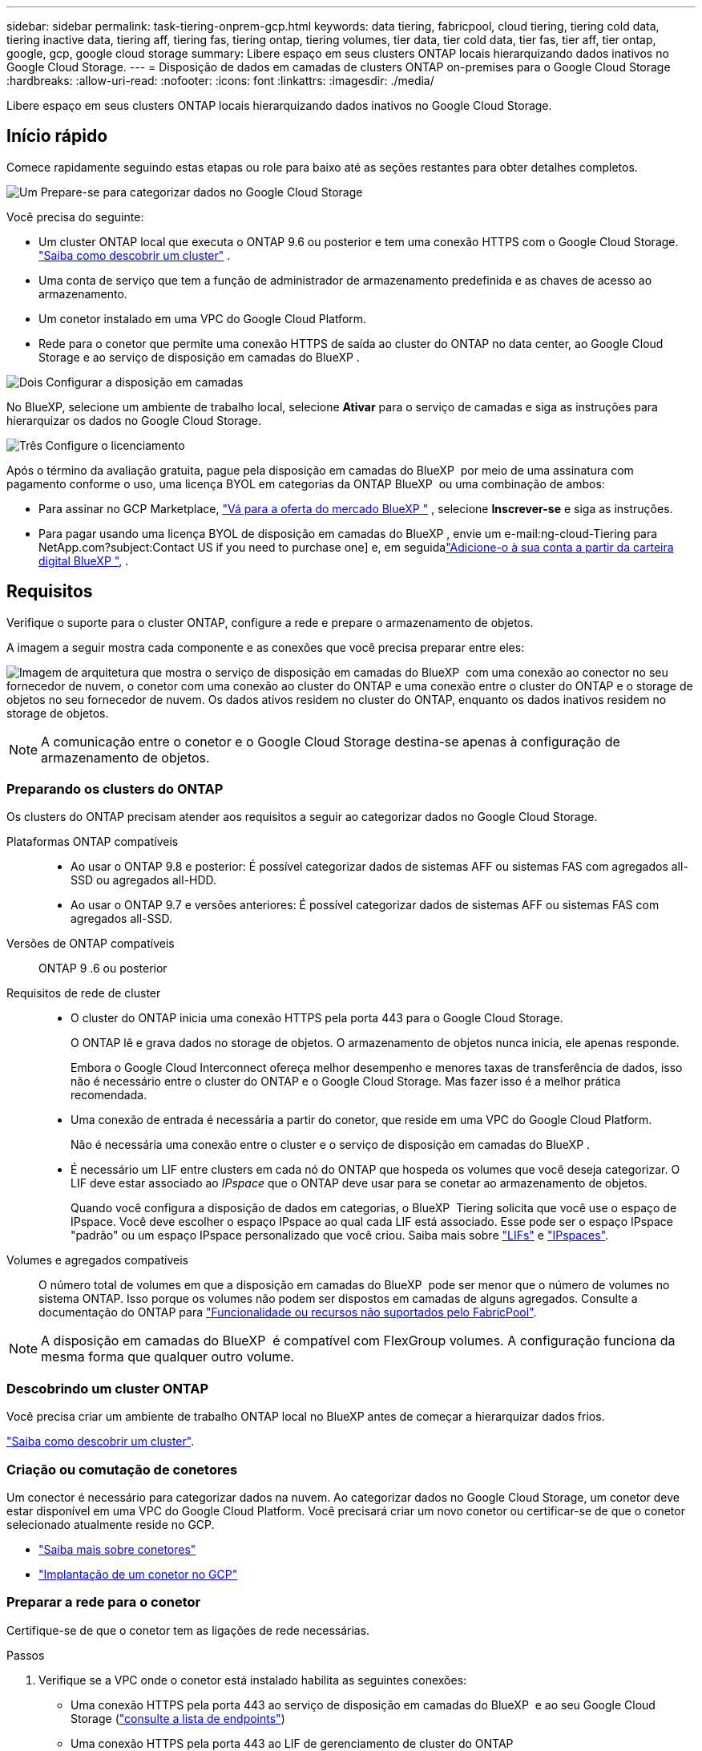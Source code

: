 ---
sidebar: sidebar 
permalink: task-tiering-onprem-gcp.html 
keywords: data tiering, fabricpool, cloud tiering, tiering cold data, tiering inactive data, tiering aff, tiering fas, tiering ontap, tiering volumes, tier data, tier cold data, tier fas, tier aff, tier ontap, google, gcp, google cloud storage 
summary: Libere espaço em seus clusters ONTAP locais hierarquizando dados inativos no Google Cloud Storage. 
---
= Disposição de dados em camadas de clusters ONTAP on-premises para o Google Cloud Storage
:hardbreaks:
:allow-uri-read: 
:nofooter: 
:icons: font
:linkattrs: 
:imagesdir: ./media/


[role="lead"]
Libere espaço em seus clusters ONTAP locais hierarquizando dados inativos no Google Cloud Storage.



== Início rápido

Comece rapidamente seguindo estas etapas ou role para baixo até as seções restantes para obter detalhes completos.

.image:https://raw.githubusercontent.com/NetAppDocs/common/main/media/number-1.png["Um"] Prepare-se para categorizar dados no Google Cloud Storage
[role="quick-margin-para"]
Você precisa do seguinte:

[role="quick-margin-list"]
* Um cluster ONTAP local que executa o ONTAP 9.6 ou posterior e tem uma conexão HTTPS com o Google Cloud Storage.  https://docs.netapp.com/us-en/bluexp-ontap-onprem/task-discovering-ontap.html["Saiba como descobrir um cluster"^] .
* Uma conta de serviço que tem a função de administrador de armazenamento predefinida e as chaves de acesso ao armazenamento.
* Um conetor instalado em uma VPC do Google Cloud Platform.
* Rede para o conetor que permite uma conexão HTTPS de saída ao cluster do ONTAP no data center, ao Google Cloud Storage e ao serviço de disposição em camadas do BlueXP .


.image:https://raw.githubusercontent.com/NetAppDocs/common/main/media/number-2.png["Dois"] Configurar a disposição em camadas
[role="quick-margin-para"]
No BlueXP, selecione um ambiente de trabalho local, selecione *Ativar* para o serviço de camadas e siga as instruções para hierarquizar os dados no Google Cloud Storage.

.image:https://raw.githubusercontent.com/NetAppDocs/common/main/media/number-3.png["Três"] Configure o licenciamento
[role="quick-margin-para"]
Após o término da avaliação gratuita, pague pela disposição em camadas do BlueXP  por meio de uma assinatura com pagamento conforme o uso, uma licença BYOL em categorias da ONTAP BlueXP  ou uma combinação de ambos:

[role="quick-margin-list"]
* Para assinar no GCP Marketplace,  https://console.cloud.google.com/marketplace/details/netapp-cloudmanager/cloud-manager?supportedpurview=project&rif_reserved["Vá para a oferta do mercado BlueXP "^] , selecione *Inscrever-se* e siga as instruções.
* Para pagar usando uma licença BYOL de disposição em camadas do BlueXP , envie um e-mail:ng-cloud-Tiering para NetApp.com?subject:Contact US if you need to purchase one] e, em seguidalink:https://docs.netapp.com/us-en/bluexp-digital-wallet/task-manage-data-services-licenses.html["Adicione-o à sua conta a partir da carteira digital BlueXP "^], .




== Requisitos

Verifique o suporte para o cluster ONTAP, configure a rede e prepare o armazenamento de objetos.

A imagem a seguir mostra cada componente e as conexões que você precisa preparar entre eles:

image:diagram_cloud_tiering_google.png["Imagem de arquitetura que mostra o serviço de disposição em camadas do BlueXP  com uma conexão ao conector no seu fornecedor de nuvem, o conetor com uma conexão ao cluster do ONTAP e uma conexão entre o cluster do ONTAP e o storage de objetos no seu fornecedor de nuvem. Os dados ativos residem no cluster do ONTAP, enquanto os dados inativos residem no storage de objetos."]


NOTE: A comunicação entre o conetor e o Google Cloud Storage destina-se apenas à configuração de armazenamento de objetos.



=== Preparando os clusters do ONTAP

Os clusters do ONTAP precisam atender aos requisitos a seguir ao categorizar dados no Google Cloud Storage.

Plataformas ONTAP compatíveis::
+
--
* Ao usar o ONTAP 9.8 e posterior: É possível categorizar dados de sistemas AFF ou sistemas FAS com agregados all-SSD ou agregados all-HDD.
* Ao usar o ONTAP 9.7 e versões anteriores: É possível categorizar dados de sistemas AFF ou sistemas FAS com agregados all-SSD.


--
Versões de ONTAP compatíveis:: ONTAP 9 .6 ou posterior
Requisitos de rede de cluster::
+
--
* O cluster do ONTAP inicia uma conexão HTTPS pela porta 443 para o Google Cloud Storage.
+
O ONTAP lê e grava dados no storage de objetos. O armazenamento de objetos nunca inicia, ele apenas responde.

+
Embora o Google Cloud Interconnect ofereça melhor desempenho e menores taxas de transferência de dados, isso não é necessário entre o cluster do ONTAP e o Google Cloud Storage. Mas fazer isso é a melhor prática recomendada.

* Uma conexão de entrada é necessária a partir do conetor, que reside em uma VPC do Google Cloud Platform.
+
Não é necessária uma conexão entre o cluster e o serviço de disposição em camadas do BlueXP .

* É necessário um LIF entre clusters em cada nó do ONTAP que hospeda os volumes que você deseja categorizar. O LIF deve estar associado ao _IPspace_ que o ONTAP deve usar para se conetar ao armazenamento de objetos.
+
Quando você configura a disposição de dados em categorias, o BlueXP  Tiering solicita que você use o espaço de IPspace. Você deve escolher o espaço IPspace ao qual cada LIF está associado. Esse pode ser o espaço IPspace "padrão" ou um espaço IPspace personalizado que você criou. Saiba mais sobre https://docs.netapp.com/us-en/ontap/networking/create_a_lif.html["LIFs"^] e https://docs.netapp.com/us-en/ontap/networking/standard_properties_of_ipspaces.html["IPspaces"^].



--
Volumes e agregados compatíveis:: O número total de volumes em que a disposição em camadas do BlueXP  pode ser menor que o número de volumes no sistema ONTAP. Isso porque os volumes não podem ser dispostos em camadas de alguns agregados. Consulte a documentação do ONTAP para https://docs.netapp.com/us-en/ontap/fabricpool/requirements-concept.html#functionality-or-features-not-supported-by-fabricpool["Funcionalidade ou recursos não suportados pelo FabricPool"^].



NOTE: A disposição em camadas do BlueXP  é compatível com FlexGroup volumes. A configuração funciona da mesma forma que qualquer outro volume.



=== Descobrindo um cluster ONTAP

Você precisa criar um ambiente de trabalho ONTAP local no BlueXP antes de começar a hierarquizar dados frios.

https://docs.netapp.com/us-en/bluexp-ontap-onprem/task-discovering-ontap.html["Saiba como descobrir um cluster"^].



=== Criação ou comutação de conetores

Um conector é necessário para categorizar dados na nuvem. Ao categorizar dados no Google Cloud Storage, um conetor deve estar disponível em uma VPC do Google Cloud Platform. Você precisará criar um novo conetor ou certificar-se de que o conetor selecionado atualmente reside no GCP.

* https://docs.netapp.com/us-en/bluexp-setup-admin/concept-connectors.html["Saiba mais sobre conetores"^]
* https://docs.netapp.com/us-en/bluexp-setup-admin/task-quick-start-connector-google.html["Implantação de um conetor no GCP"^]




=== Preparar a rede para o conetor

Certifique-se de que o conetor tem as ligações de rede necessárias.

.Passos
. Verifique se a VPC onde o conetor está instalado habilita as seguintes conexões:
+
** Uma conexão HTTPS pela porta 443 ao serviço de disposição em camadas do BlueXP  e ao seu Google Cloud Storage (https://docs.netapp.com/us-en/bluexp-setup-admin/task-set-up-networking-google.html#endpoints-contacted-for-day-to-day-operations["consulte a lista de endpoints"^])
** Uma conexão HTTPS pela porta 443 ao LIF de gerenciamento de cluster do ONTAP


. Opcional: Ative o acesso privado do Google na sub-rede onde pretende implementar o conetor.
+
https://cloud.google.com/vpc/docs/configure-private-google-access["Acesso privado ao Google"^] O é recomendado se você tiver uma conexão direta do cluster do ONTAP com a VPC e quiser que a comunicação entre o conetor e o Google Cloud Storage permaneça em sua rede virtual privada. Observe que o Private Google Access funciona com instâncias de VM que possuem apenas endereços IP internos (privados) (sem endereços IP externos).





=== Preparando o Google Cloud Storage

Ao configurar a disposição em camadas, você precisa fornecer chaves de acesso ao storage para uma conta de serviço que tenha permissões de administrador do storage. Uma conta de serviço permite que o BlueXP  Tiering autentique e acesse buckets do Cloud Storage usados para categorização de dados. As chaves são necessárias para que o Google Cloud Storage saiba quem está fazendo a solicitação.

Os buckets do Cloud Storage devem estar em um link:reference-google-support.html#supported-google-cloud-regions["Região compatível com a disposição em camadas do BlueXP "].


NOTE: Se você está planejando configurar a disposição em camadas do BlueXP  para usar classes de storage de custo mais baixo para as quais os dados em camadas serão transferidos após um determinado número de dias, não será necessário selecionar nenhuma regra de ciclo de vida ao configurar o bucket na conta do GCP. A disposição em camadas do BlueXP  gerencia as transições de ciclo de vida.

.Passos
. https://cloud.google.com/iam/docs/creating-managing-service-accounts#creating_a_service_account["Crie uma conta de serviço que tenha a função de administrador de storage predefinida"^].
. Vá para https://console.cloud.google.com/storage/settings["Configurações de armazenamento do GCP"^] e crie chaves de acesso para a conta de serviço:
+
.. Selecione um projeto e selecione *interoperabilidade*. Se ainda não o tiver feito, selecione *Ativar acesso à interoperabilidade*.
.. Em *Chaves de acesso para contas de serviço*, selecione *Criar uma chave para uma conta de serviço*, selecione a conta de serviço que você acabou de criar e selecione *Criar chave*.
+
Você precisará inserir as chaves mais tarde quando configurar a disposição em camadas do BlueXP .







== Disposição em camadas dos dados inativos do primeiro cluster para o Google Cloud Storage

Depois de preparar seu ambiente do Google Cloud, comece a categorizar os dados inativos no primeiro cluster.

.O que você vai precisar
* https://docs.netapp.com/us-en/bluexp-ontap-onprem/task-discovering-ontap.html["Um ambiente de trabalho no local"^].
* Chaves de acesso de armazenamento para uma conta de serviço que tem a função Administrador de armazenamento.


.Passos
. Selecione o ambiente de trabalho ONTAP local.
. Clique em *Enable* para o serviço de categorização no painel direito.
+
Se o destino de disposição em camadas do Google Cloud Storage existir como um ambiente de trabalho no Canvas, você poderá arrastar o cluster para o ambiente de trabalho do Google Cloud Storage para iniciar o assistente de configuração.

+
image:screenshot_setup_tiering_onprem.png["Uma captura de tela que mostra a opção Ativar que aparece no lado direito da tela depois que você seleciona um ambiente de trabalho ONTAP local."]

. *Definir Nome do armazenamento de objetos*: Insira um nome para este armazenamento de objetos. Deve ser exclusivo de qualquer outro storage de objetos que você esteja usando com agregados nesse cluster.
. *Selecionar provedor*: Selecione *Google Cloud* e selecione *Continuar*.
. Conclua as etapas nas páginas *Create Object Storage*:
+
.. *Bucket*: Adicione um novo bucket do Google Cloud Storage ou selecione um bucket existente.
.. *Ciclo de vida da classe de storage*: A disposição em camadas do BlueXP  gerencia as transições de ciclo de vida dos dados em camadas. Os dados começam na classe _Standard_, mas você pode criar regras para aplicar diferentes classes de armazenamento após um determinado número de dias.
+
Selecione a classe de armazenamento do Google Cloud para a qual você deseja transferir os dados em camadas e o número de dias antes que os dados sejam atribuídos a essa classe e selecione *Continuar*. Por exemplo, a captura de tela abaixo mostra que os dados em camadas são atribuídos à classe _Nearline_ da classe _Standard_ após 30 dias no armazenamento de objetos e, em seguida, à classe _Coldline_ após 60 dias no armazenamento de objetos.

+
Se você escolher *manter dados nesta classe de armazenamento*, os dados permanecerão nessa classe de armazenamento. link:reference-google-support.html["Consulte classes de armazenamento suportadas"^].

+
image:screenshot_tiering_lifecycle_selection_gcp.png["Uma captura de tela mostrando como selecionar classes de armazenamento adicionais que são atribuídas aos seus dados após um determinado número de dias."]

+
Observe que a regra de ciclo de vida é aplicada a todos os objetos no intervalo selecionado.

.. *Credenciais*: Insira a chave de acesso ao armazenamento e a chave secreta para uma conta de serviço que tenha a função Administrador do armazenamento.
.. *Rede de cluster*: Selecione o espaço IPspace que o ONTAP deve usar para se conetar ao armazenamento de objetos.
+
A seleção do espaço de IPspace correto garante que a disposição em camadas do BlueXP  possa configurar uma conexão do ONTAP ao storage de objetos do seu provedor de nuvem.

+
Você também pode definir a largura de banda de rede disponível para carregar dados inativos para armazenamento de objetos definindo a "taxa de transferência máxima". Selecione o botão de opção *Limited* e insira a largura de banda máxima que pode ser usada ou selecione *Unlimited* para indicar que não há limite.



. Clique em *continuar* para selecionar os volumes que deseja categorizar.
. Na página _volumes de nível_, selecione os volumes para os quais você deseja configurar a disposição em categorias e inicie a página Diretiva de disposição em categorias:
+
** Para selecionar todos os volumes, marque a caixa na linha de título ( image:button_backup_all_volumes.png[""] ) e selecione *Configurar volumes*.
** Para selecionar vários volumes, marque a caixa para cada volume ( image:button_backup_1_volume.png[""] ) e selecione *Configurar volumes*.
** Para selecionar um único volume, selecione a linha (ou image:screenshot_edit_icon.gif["editar ícone de lápis"] ícone) para o volume.
+
image:screenshot_tiering_initial_volumes.png["Uma captura de tela que mostra como selecionar um único volume, vários volumes ou todos os volumes e o botão modificar volumes selecionados."]



. Na caixa de diálogo _Política de níveis_, selecione uma política de níveis, ajuste opcionalmente os dias de resfriamento para os volumes selecionados e selecione *Aplicar*.
+
link:concept-cloud-tiering.html#volume-tiering-policies["Saiba mais sobre as políticas de disposição em camadas de volume e os dias de resfriamento"].

+
image:screenshot_tiering_initial_policy_settings.png["Uma captura de tela que mostra as configurações de diretiva de disposição em camadas configuráveis."]



.Resultado
Você configurou com sucesso a disposição de dados em categorias de volumes no cluster para o storage de objetos do Google Cloud.

.O que se segue?
link:task-licensing-cloud-tiering.html["Certifique-se de assinar o serviço de disposição em camadas do BlueXP "].

Você pode revisar informações sobre os dados ativos e inativos no cluster. link:task-managing-tiering.html["Saiba mais sobre como gerenciar suas configurações de disposição em camadas"].

Também é possível criar storage de objetos adicional nos casos em que você pode querer categorizar dados de certos agregados em um cluster para armazenamentos de objetos diferentes. Ou se você planeja usar o espelhamento do FabricPool onde seus dados em camadas são replicados para um armazenamento de objetos adicional. link:task-managing-object-storage.html["Saiba mais sobre como gerenciar armazenamentos de objetos"].
